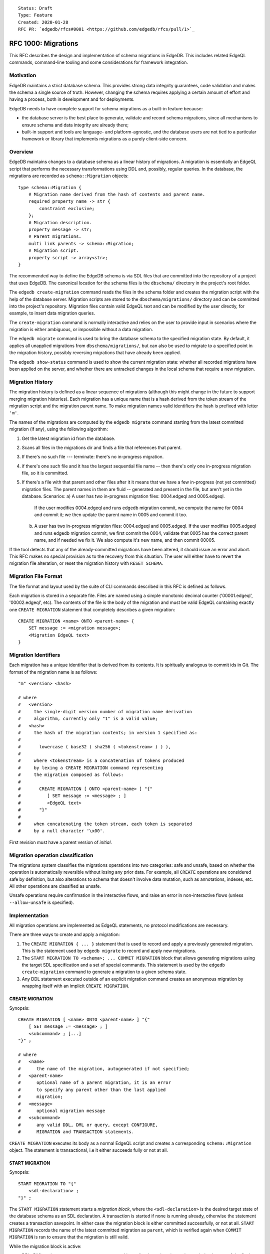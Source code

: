 ::

    Status: Draft
    Type: Feature
    Created: 2020-01-28
    RFC PR: `edgedb/rfcs#0001 <https://github.com/edgedb/rfcs/pull/1>`_

====================
RFC 1000: Migrations
====================

This RFC describes the design and implementation of schema migrations in
EdgeDB.  This includes related EdgeQL commands, command-line tooling and
some considerations for framework integration.

Motivation
==========

EdgeDB maintains a strict database schema.  This provides strong data integrity
guarantees, code validation and makes the schema a single source of truth.
However, changing the schema requires applying a certain amount of effort and
having a process, both in development and for deployments.

EdgeDB needs to have complete support for schema migrations as a built-in
feature because:

* the database server is the best place to generate, validate and record
  schema migrations, since all mechanisms to ensure schema and data integrity
  are already there;

* built-in support and tools are language- and platform-agnostic, and the
  database users are not tied to a particular framework or library that
  implements migrations as a purely client-side concern.

Overview
========

EdgeDB maintains changes to a database schema as a linear history of
migrations.  A migration is essentially an EdgeQL script that performs
the necessary transformations using DDL and, possibly, regular queries.
In the database, the migrations are recorded as ``schema::Migration`` objects::

    type schema::Migration {
        # Migration name derived from the hash of contents and parent name.
        required property name -> str {
            constraint exclusive;
        };
        # Migration description.
        property message -> str;
        # Parent migrations.
        multi link parents -> schema::Migration;
        # Migration script.
        property script -> array<str>;
    }

The recommended way to define the EdgeDB schema is via SDL files that are
committed into the repository of a project that uses EdgeDB.  The canonical
location for the schema files is the ``dbschema/`` directory in the project's
root folder.

The ``edgedb create-migration`` command reads the files in the schema folder
and creates the migration script with the help of the database server.
Migration scripts are stored to the ``dbschema/migrations/`` directory and
can be committed into the project's repository.  Migration files contain
valid EdgeQL text and can be modified by the user directly, for example, to
insert data migration queries.

The ``create-migration`` command is normally interactive and relies on the
user to provide input in scenarios where the migration is either ambiguous,
or impossible without a data migration.

The ``edgedb migrate`` command is used to bring the database schema to the
specified migration state.  By default, it applies all unapplied migrations
from ``dbschema/migrations/``, but can also be used to migrate to a specified
point in the migration history, possibly reversing migrations that have already
been applied.

The ``edgedb show-status`` command is used to show the current migration
state: whether all recorded migrations have been applied on the server, and
whether there are untracked changes in the local schema that require a
new migration.


Migration History
=================

The migration history is defined as a linear sequence of migrations (although
this might change in the future to support merging migration histories).
Each migration has a unique name that is a hash derived from the token
stream of the migration script and the migration parent name.  To
make migration names valid identifiers the hash is prefixed with letter
``'m'``.

The names of the migrations are computed by the ``edgedb migrate`` command
starting from the latest committed migration (if any), using the following
algorithm:

1. Get the latest migration id from the database.
2. Scans all files in the migrations dir and finds a file that references
   that parent.
3. If there's no such file --- terminate: there's no in-progress migration.
4. if there's one such file and it has the largest sequential file name --
   then there's only one in-progress migration file, so it is committed.
5. If there's a file with that parent and other files after it it means
   that we have a few in-progress (not yet committed) migration files.
   The parent names in them are fluid -- generated and present in the file,
   but aren't yet in the database.
   Scenarios:
   a) A user has two in-progress migration files: 0004.edgeql and 0005.edgeql.
      If the user modifies 0004.edgeql and runs edgedb migration commit, we
      compute the name for 0004 and commit it; we then update the parent name
      in 0005 and commit it too.
   b) A user has two in-progress migration files: 0004.edgeql and 0005.edgeql.
      If the user modifies 0005.edgeql and runs edgedb migration commit,
      we first commit the 0004, validate that 0005 has the correct parent
      name, and if needed we fix it. We also compute it's new name, and then
      commit 00005.

If the tool detects that any of the already-committed migrations have been
altered, it should issue an error and abort.  This RFC makes no special
provision as to the recovery from this situation.  The user will either
have to revert the migration file alteration, or reset the migration history
with ``RESET SCHEMA``.


Migration File Format
=====================

The file format and layout used by the suite of CLI commands described in
this RFC is defined as follows.

Each migration is stored in a separate file.  Files are named using a
simple monotonic decimal counter ('00001.edgeql', '00002.edgeql', etc).
The contents of the file is the body of the migration and must be valid
EdgeQL containing exactly one ``CREATE MIGRATION`` statement that completely
describes a given migration::

    CREATE MIGRATION <name> ONTO <parent-name> {
        SET message := <migration message>;
        <Migration EdgeQL text>
    }


Migration Identifiers
=====================

Each migration has a unique identifier that is derived from its contents.  It
is spiritually analogous to commit ids in Git.  The format of the migration
name is as follows::

    "m" <version> <hash>

    # where
    #   <version>
    #     the single-digit version number of migration name derivation
    #     algorithm, currently only "1" is a valid value;
    #   <hash>
    #     the hash of the migration contents; in version 1 specified as:
    #
    #       lowercase ( base32 ( sha256 ( <tokenstream> ) ) ),
    #
    #     where <tokenstream> is a concatenation of tokens produced
    #     by lexing a CREATE MIGRATION command representing
    #     the migration composed as follows:
    #
    #       CREATE MIGRATION [ ONTO <parent-name> ] "{"
    #          [ SET message := <message> ; ]
    #          <EdgeQL text>
    #       "}"
    #
    #     when concatenating the token stream, each token is separated
    #     by a null character '\x00'.

First revision must have a parent version of `initial`.


Migration operation classification
==================================

The migrations system classifies the migrations operations into two categories:
safe and unsafe, based on whether the operation is automatically reversible
without losing any prior data.  For example, all ``CREATE`` operations are
considered safe by definition, but also alterations to schema that doesn't
involve data mutation, such as annotations, indexes, etc.  All other operations
are classified as unsafe.

Unsafe operations require confirmation in the interactive flows, and raise
an error in non-interactive flows (unless ``--allow-unsafe`` is specified).


Implementation
==============

All migration operations are implemented as EdgeQL statements, no protocol
modifications are necessary.

There are three ways to create and apply a migration:

1. The ``CREATE MIGRATION { ... }`` statement that is used to
   record and apply a previously generated migration.  This is the statement
   used by ``edgedb migrate`` to record and apply new migrations.

2. The ``START MIGRATION TO <schema>; ... COMMIT MIGRATION`` block
   that allows generating migrations using the target SDL specification and
   a set of special commands.  This statement is used by the
   ``edgedb create-migration`` command to generate a migration to a given
   schema state.

3. Any DDL statement executed outside of an explicit migration command creates
   an anonymous migration by wrapping itself with an implicit
   ``CREATE MIGRATION``.

CREATE MIGRATION
----------------

Synopsis::

    CREATE MIGRATION [ <name> ONTO <parent-name> ] "{"
        [ SET message := <message> ; ]
        <subcommand> ; [...]
    "}" ;

    # where
    #   <name>
    #      the name of the migration, autogenerated if not specified;
    #   <parent-name>
    #      optional name of a parent migration, it is an error
    #      to specify any parent other than the last applied
    #      migration;
    #   <message>
    #      optional migration message
    #   <subcommand>
    #      any valid DDL, DML or query, except CONFIGURE,
    #      MIGRATION and TRANSACTION statements.

``CREATE MIGRATION`` executes its body as a normal EdgeQL script and creates
a corresponding ``schema::Migration`` object.  The statement is transactional,
i.e it either succeeds fully or not at all.

START MIGRATION
---------------

Synopsis::

    START MIGRATION TO "{"
        <sdl-declaration> ;
    "}" ;

The ``START MIGRATION`` statement starts a *migration block*, where the
``<sdl-declaration>`` is the desired target state of the database schema as
an SDL declaration.  A transaction is started if none is running already,
otherwise the statement creates a transaction savepoint.  In either case
the migration block is either committed successfully, or not at all.
``START MIGRATION`` records the name of the latest committed migration
as ``parent``, which is verified again when ``COMMIT MIGRATION`` is ran
to ensure that the migration is still valid.

While the migration block is active:

* DDL, DML and query statements are *not executed immediately*, and
  are instead recorded to be part of the final migration text.  To clarify:
  the DDL commands do affect the session schema state, so subsequent statements
  are interpreted as if the preceding DDL commands were applied.
  Like with ``CREATE MIGRATION``, configuration, migration and transaction
  control statements are not allowed, with the exception of
  ``DECLARE SAVEPOINT`` and ``ROLLBACK TO SAVEPOINT``.

* The ``DESCRIBE CURRENT MIGRATION AS JSON`` statement returns a complete
  description of the current migration: statements that have already been
  recorded to be part of the migration script as well as automatically
  generated proposal for the next DDL statement to include to advance
  the migration.  See the "DESCRIBE MIGRATION" section below for details.

* The ``ALTER CURRENT MIGRATION REJECT PROPOSED`` statement is used to
  inform the server that the currently proposed statement returned by
  a prior call to ``DESCRIBE CURRENT MIGRATION AS JSON`` is not acceptable
  and that the next execution of ``DESCRIBE`` should return an alternative
  proposal.

* The ``POPULATE MIGRATION`` statement uses the statements suggested by
  the database server to complete the migration.

* If an error occurs when the migration block is active, the client can either
  abort the migration with ``ABORT MIGRATION``, or rollback to a known
  savepoint with ``ROLLBACK TO SAVEPOINT``.

* Once the migration script is complete, ``COMMIT MIGRATION`` runs it and
  records the migration.

DESCRIBE MIGRATION
------------------

Synopsis::

    DESCRIBE CURRENT MIGRATION AS JSON;

This is a special form of the ``DESCRIBE MIGRATION`` statement that is valid
only inside a migration block. It returns a full description of the current
migration block: statements that have already been recorded to be part of the
migration, as well as the next statement that is proposed to advance the
migration.  The proposed section also contains the confidence coefficient,
which is an estimate of how likely the database system sees a particular
change to be.

The returned JSON conforms to the following pseudo-schema::

    {
      // Name of the parent migration
      "parent": "m1...",

      // List of confirmed migration statements
      "confirmed": [
        "<stmt text>",
        ...
      ],

      // The variants of the next statement
      // suggested by the system to advance
      // the migration script.
      "proposed": {
        "statements": [{
          "text": "<stmt text template>",
          "required-user-input": [{
            "name": "<placeholder variable>",
            "prompt": "<statement prompt>",
          }]
        }],
        "confidence": (0..1), // confidence coefficient
        "prompt": "<variant prompt>",
        "safe": {true|false}
      }
    }

    Where:

      <stmt text>:
        Regular statement text.
      <stmt text template>:
        Statement text template with interpolation points using the \(name)
        syntax.
      <placeholder variable>:
        The name of an interpolation variable in the statement text template
        for which the user prompt is given.
      <statement prompt>:
        The text of a user prompt for an interpolation variable.
      <variant prompt>:
        Prompt for the proposed migration step variant.

Example::

    {
      "parent": "m1vrzjotjgjxhdratq7jz5vdxmhvg2yun2xobiddag4aqr3y4gavgq",

      "confirmed": [
        "CREATE TYPE User { CREATE PROPERTY name -> str }"
      ],

      "proposed": {
        "statements": [{
          "text": "ALTER TYPE Address " +
                  "ALTER PROPERTY number " +
                  "SET TYPE int64 USING \(expr)",
          "required-user-input": [{
            "name": "expr",
            "prompt": "Altering Address.number to type " +
                      "int64 requires an explicit conversion expression",
          }]
        }],
        "confidence": 0.6,
        "prompt": "Did you alter the Address.number property?",
        "safe": false
      }
    }

The algorithm for obtaining the "proposed" data is as follows:

1. Compute schema "A" from the state immediately preceding the
   ``START MIGRATION`` command plus all statements in the "confirmed" list.

2. Compute schema "B" from the SDL declaration passed to ``START MIGRATION``.

3. Calculate the similarity matrix for each pair of objects of the same class
   in schema "A" and schema "B" (e.g. compare every object type in schema "A"
   with schema "B").  Only top-level objects are considered (i.e. object types,
   abstract link definitions etc). The rows of the matrix represent objects
   from "A", columns -- objects from "B", and the cells contain
   *similarity index*, which is a floating point value from ``0.0`` to ``1.0``,
   where ``0`` means "completely dissimilar" and ``1.0`` means "identical".
   The similarity score is set to ``0`` if the command generated by this pair
   in a previous run was rejected by ``ALTER CURRENT MIGRATION REJECT
   PROPOSED``.

4. Exclude all objects that are considered to be the same in both schemas from
   the similarity matrix, i.e. exclude rows and columns that contain a ``1.0``
   value.

5. For each object in schema "B" in the similarity matrix, find the cell with
   the greatest similarity score.  If the similarity score is greater than
   ``0.6`` assume the object has been ``ALTER``-ed and generate an appropriate
   DDL command.  Exclude the row and the column from further consideration.

6. For each remaining row in the matrix, assume object deletion and generate
   the appropariate ``DROP`` DDL.  For each remaining column in the matrix,
   assume new object and generate the appropriate ``CREATE`` DDL.

7. Sort the generated DDL commands according to the dependency topology.

8. Pick the first DDL statement from the sorted list.  This is the new
   "proposed" statement.


ALTER CURRENT MIGRATION REJECT PROPOSED
---------------------------------------

This statement is only valid while inside the ``START MIGRATION`` block.
When executed it marks the statement found in the "proposed" branch of
``DESCRIBE CURRENT MIGRATION AS JSON`` as "unacceptable" and forces the
server to recompute the diff with this command excluded.  This, effectively
allows the client to implement the (y) / (n) flow for each proposed statement
in the migration.  For (y) the client would send back the proposed statement
to be recorded in the "confirmed" list, and for (n) an ``ALTER CURRENT
MIGRATION REJECT PROPOSED`` is sent instead.


REVERT SCHEMA
-------------

The ``REVERT SCHEMA`` statement is used to revert the schema to a state
at a given migration.  Migrations committed after the specified migrations
are reverted in reverse order, and reverts are recorded as migrations
themselves.  Each affected migration must be reversible.

Synopsis::

    REVERT SCHEMA TO <migration> ;

RESET SCHEMA
------------

The ``RESET SCHEMA`` statement is used to *reset* the schema to a state
at a given migration.  The difference from ``REVERT SCHEMA`` is that affected
migrations are *not* recorded as reverts, and the resulting state looks like
they never have been applied at all.  Each affected migration must be
reversible.

Synopsis::

    RESET SCHEMA TO <migration> ;

Bare DDL
--------

Each individual DDL command executed outside a migration block gets wrapped
into an implicit ``CREATE MIGRATION`` regardless of whether it is a part of a
transaction or not.  This is necessary to correctly track the state of the
schema.

Use of bare DDL for the purpose of schema migrations is discouraged.
To enforce a "no-bare-DDL" policy, the ``allow_bare_ddl`` configuration option
may be set to ``false``, which will prohibit all DDL operations outside of
migration blocks.

Discussion
==========

Downsides of the selected approach
----------------------------------

The approach described in this RFC requires a server connection to generate
migrations.

Design considerations
---------------------

``ABORT MIGRATION`` is chosen instead of ``ROLLBACK MIGRATION``, or even
``ROLLBACK`` because the first can be confused with a migration revert command,
and ``ROLLBACK`` would terminate the entire transaction, whereas the
migration block might only be a subset of it.

The identifiers of the schema objects are not preserved in the migration,
because those are internal to the database instance and should generally not
be relied upon by the clients.  This is similar to OID values in Postgres.

The current design does not allow multiple migration parents (i.e. migration
history merges), but neither does it prohibit the concept as a future
feature.

A variant of ``START TRANSACTION`` without an explicit schema target was
considered to create a "free form" migration using DDL statements, but it's
unclear if such a feature is useful at this moment.

